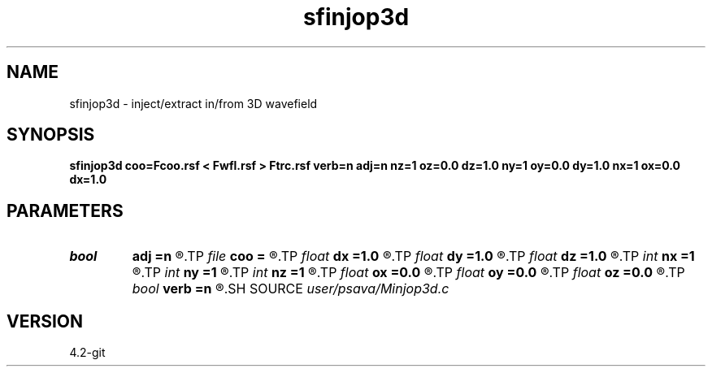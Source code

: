 .TH sfinjop3d 1  "APRIL 2023" Madagascar "Madagascar Manuals"
.SH NAME
sfinjop3d \- inject/extract in/from 3D wavefield 
.SH SYNOPSIS
.B sfinjop3d coo=Fcoo.rsf < Fwfl.rsf > Ftrc.rsf verb=n adj=n nz=1 oz=0.0 dz=1.0 ny=1 oy=0.0 dy=1.0 nx=1 ox=0.0 dx=1.0
.SH PARAMETERS
.PD 0
.TP
.I bool   
.B adj
.B =n
.R  [y/n]	adjoint flag
.TP
.I file   
.B coo
.B =
.R  	auxiliary input file name
.TP
.I float  
.B dx
.B =1.0
.R  
.TP
.I float  
.B dy
.B =1.0
.R  
.TP
.I float  
.B dz
.B =1.0
.R  
.TP
.I int    
.B nx
.B =1
.R  
.TP
.I int    
.B ny
.B =1
.R  
.TP
.I int    
.B nz
.B =1
.R  
.TP
.I float  
.B ox
.B =0.0
.R  
.TP
.I float  
.B oy
.B =0.0
.R  
.TP
.I float  
.B oz
.B =0.0
.R  
.TP
.I bool   
.B verb
.B =n
.R  [y/n]	verbosity flag
.SH SOURCE
.I user/psava/Minjop3d.c
.SH VERSION
4.2-git

